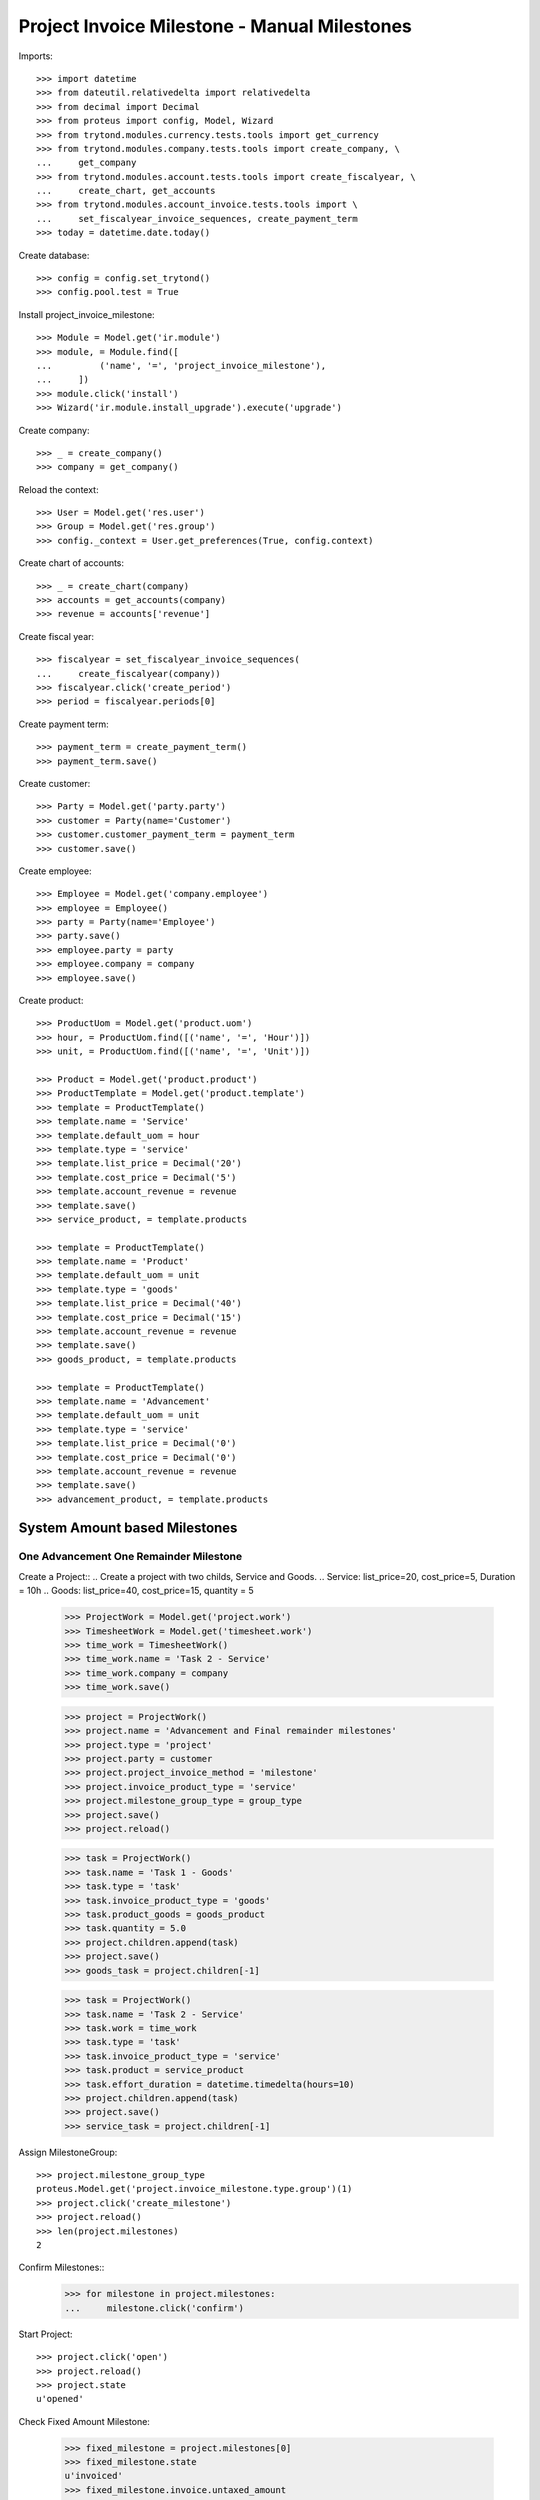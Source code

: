 =============================================
Project Invoice Milestone - Manual Milestones
=============================================

Imports::

    >>> import datetime
    >>> from dateutil.relativedelta import relativedelta
    >>> from decimal import Decimal
    >>> from proteus import config, Model, Wizard
    >>> from trytond.modules.currency.tests.tools import get_currency
    >>> from trytond.modules.company.tests.tools import create_company, \
    ...     get_company
    >>> from trytond.modules.account.tests.tools import create_fiscalyear, \
    ...     create_chart, get_accounts
    >>> from trytond.modules.account_invoice.tests.tools import \
    ...     set_fiscalyear_invoice_sequences, create_payment_term
    >>> today = datetime.date.today()

Create database::

    >>> config = config.set_trytond()
    >>> config.pool.test = True

Install project_invoice_milestone::

    >>> Module = Model.get('ir.module')
    >>> module, = Module.find([
    ...         ('name', '=', 'project_invoice_milestone'),
    ...     ])
    >>> module.click('install')
    >>> Wizard('ir.module.install_upgrade').execute('upgrade')

Create company::

    >>> _ = create_company()
    >>> company = get_company()

Reload the context::

    >>> User = Model.get('res.user')
    >>> Group = Model.get('res.group')
    >>> config._context = User.get_preferences(True, config.context)



Create chart of accounts::

    >>> _ = create_chart(company)
    >>> accounts = get_accounts(company)
    >>> revenue = accounts['revenue']

Create fiscal year::

    >>> fiscalyear = set_fiscalyear_invoice_sequences(
    ...     create_fiscalyear(company))
    >>> fiscalyear.click('create_period')
    >>> period = fiscalyear.periods[0]

Create payment term::

    >>> payment_term = create_payment_term()
    >>> payment_term.save()

Create customer::

    >>> Party = Model.get('party.party')
    >>> customer = Party(name='Customer')
    >>> customer.customer_payment_term = payment_term
    >>> customer.save()

Create employee::

    >>> Employee = Model.get('company.employee')
    >>> employee = Employee()
    >>> party = Party(name='Employee')
    >>> party.save()
    >>> employee.party = party
    >>> employee.company = company
    >>> employee.save()

Create product::

    >>> ProductUom = Model.get('product.uom')
    >>> hour, = ProductUom.find([('name', '=', 'Hour')])
    >>> unit, = ProductUom.find([('name', '=', 'Unit')])

    >>> Product = Model.get('product.product')
    >>> ProductTemplate = Model.get('product.template')
    >>> template = ProductTemplate()
    >>> template.name = 'Service'
    >>> template.default_uom = hour
    >>> template.type = 'service'
    >>> template.list_price = Decimal('20')
    >>> template.cost_price = Decimal('5')
    >>> template.account_revenue = revenue
    >>> template.save()
    >>> service_product, = template.products

    >>> template = ProductTemplate()
    >>> template.name = 'Product'
    >>> template.default_uom = unit
    >>> template.type = 'goods'
    >>> template.list_price = Decimal('40')
    >>> template.cost_price = Decimal('15')
    >>> template.account_revenue = revenue
    >>> template.save()
    >>> goods_product, = template.products

    >>> template = ProductTemplate()
    >>> template.name = 'Advancement'
    >>> template.default_uom = unit
    >>> template.type = 'service'
    >>> template.list_price = Decimal('0')
    >>> template.cost_price = Decimal('0')
    >>> template.account_revenue = revenue
    >>> template.save()
    >>> advancement_product, = template.products

.. Use advancement product for advancement invoices::

    >>> Sequence = Model.get('ir.sequence')
    >>> AccountConfiguration = Model.get('project.invoice_milestone.configuration')
    >>> milestone_sequence, = Sequence.find([
    ...     ('code', '=', 'project.invoice_milestone'),
    ...     ], limit=1)
    >>> account_config = AccountConfiguration(1)
    >>> account_config.advancement_product = advancement_product
    >>> account_config.compensation_product = advancement_product
    >>> account_config.milestone_sequence = milestone_sequence
    >>> account_config.save()

.. Create Milestone Group Type::

    >>> MileStoneType = Model.get('project.invoice_milestone.type')
    >>> MileStoneGroupType = Model.get('project.invoice_milestone.type.group')
    >>> group_type = MileStoneGroupType(name='Test')
    >>> fixed_type = group_type.lines.new()
    >>> fixed_type.kind = 'system'
    >>> fixed_type.invoice_method = 'fixed'
    >>> fixed_type.advancement_amount = Decimal('100.0')
    >>> fixed_type.currency = get_currency('EUR')
    >>> fixed_type.days = 0
    >>> fixed_type.description = 'Advancement'
    >>> fixed_type.trigger = 'start_project'
    >>> remainder = group_type.lines.new()
    >>> remainder.invoice_method = 'remainder'
    >>> remainder.kind = 'system'
    >>> remainder.trigger = 'finish_project'
    >>> remainder.months = 0
    >>> remainder.description = 'Once finished'
    >>> group_type.save()

System Amount based Milestones
==============================

One Advancement One Remainder Milestone
---------------------------------------

Create a Project::
.. Create a project with two childs, Service and Goods.
.. Service: list_price=20, cost_price=5,  Duration = 10h
.. Goods: list_price=40, cost_price=15, quantity = 5

    >>> ProjectWork = Model.get('project.work')
    >>> TimesheetWork = Model.get('timesheet.work')
    >>> time_work = TimesheetWork()
    >>> time_work.name = 'Task 2 - Service'
    >>> time_work.company = company
    >>> time_work.save()

    >>> project = ProjectWork()
    >>> project.name = 'Advancement and Final remainder milestones'
    >>> project.type = 'project'
    >>> project.party = customer
    >>> project.project_invoice_method = 'milestone'
    >>> project.invoice_product_type = 'service'
    >>> project.milestone_group_type = group_type
    >>> project.save()
    >>> project.reload()

    >>> task = ProjectWork()
    >>> task.name = 'Task 1 - Goods'
    >>> task.type = 'task'
    >>> task.invoice_product_type = 'goods'
    >>> task.product_goods = goods_product
    >>> task.quantity = 5.0
    >>> project.children.append(task)
    >>> project.save()
    >>> goods_task = project.children[-1]

    >>> task = ProjectWork()
    >>> task.name = 'Task 2 - Service'
    >>> task.work = time_work
    >>> task.type = 'task'
    >>> task.invoice_product_type = 'service'
    >>> task.product = service_product
    >>> task.effort_duration = datetime.timedelta(hours=10)
    >>> project.children.append(task)
    >>> project.save()
    >>> service_task = project.children[-1]

Assign MilestoneGroup::

    >>> project.milestone_group_type
    proteus.Model.get('project.invoice_milestone.type.group')(1)
    >>> project.click('create_milestone')
    >>> project.reload()
    >>> len(project.milestones)
    2

Confirm Milestones::
    >>> for milestone in project.milestones:
    ...     milestone.click('confirm')

Start Project::

    >>> project.click('open')
    >>> project.reload()
    >>> project.state
    u'opened'

Check Fixed Amount Milestone:

    >>> fixed_milestone = project.milestones[0]
    >>> fixed_milestone.state
    u'invoiced'
    >>> fixed_milestone.invoice.untaxed_amount
    Decimal('100.00')
    >>> fixed_milestone.invoice.click('post')

Finish Project::

    >>> for task in project.children:
    ...     task.click('done')
    >>> project.click('done')
    >>> project.reload()
    >>> project.state
    u'done'

Check Reminder Project::

    >>> reminder_milestone = project.milestones[-1]
    >>> reminder_milestone.state
    u'invoiced'
    >>> reminder_milestone.invoice.untaxed_amount
    Decimal('300.00')
    >>> project.cost
    Decimal('75.00')
    >>> project.revenue
    Decimal('400.00000')
    >>> project.invoiced_amount
    Decimal('400.00')

    >>> reminder_milestone.invoice.click('post')
    >>> invoice = reminder_milestone.invoice

Make a credit::

    >>> credit = Wizard('account.invoice.credit', [invoice])
    >>> credit.form.with_refund = True
    >>> credit.execute('credit')
    >>> project.reload()
    >>> project.invoiced_amount
    Decimal('0.00')
